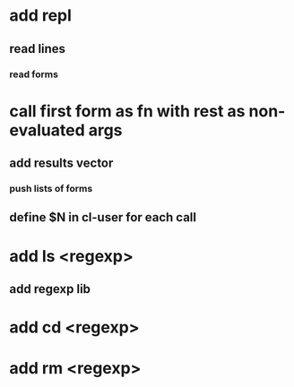 * add repl
** read lines
*** read forms
* call first form as fn with rest as non-evaluated args
** add *results* vector
*** push lists of forms
** define $N in cl-user for each call
* add ls <regexp>
** add regexp lib
* add cd <regexp>
* add rm <regexp>
